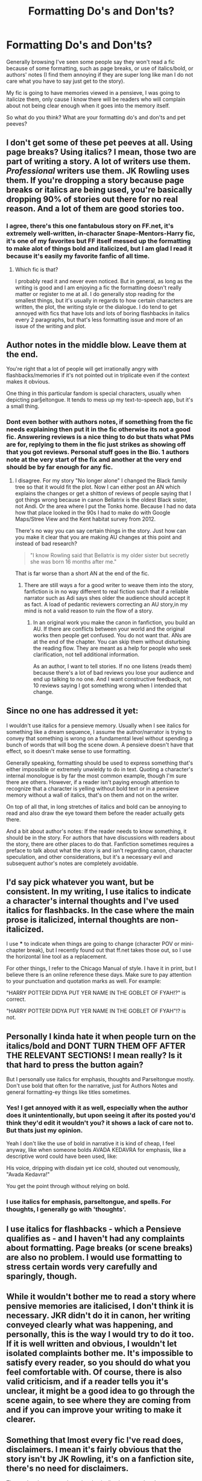 #+TITLE: Formatting Do's and Don'ts?

* Formatting Do's and Don'ts?
:PROPERTIES:
:Author: Irulantk
:Score: 5
:DateUnix: 1515462877.0
:DateShort: 2018-Jan-09
:END:
Generally browsing I've seen some people say they won't read a fic because of some formatting, such as page breaks, or use of italics/bold, or authors' notes (I find them annoying if they are super long like man I do not care what you have to say just get to the story).

My fic is going to have memories viewed in a pensieve, I was going to italicize them, only cause I know there will be readers who will complain about not being clear enough when it goes into the memory itself.

So what do you think? What are your formatting do's and don'ts and pet peeves?


** I don't get some of these pet peeves at all. Using page breaks? Using italics? I mean, those two are part of writing a story. A lot of writers use them. /Professional/ writers use them. JK Rowling uses them. If you're dropping a story because page breaks or italics are being used, you're basically dropping 90% of stories out there for no real reason. And a lot of them are good stories too.
:PROPERTIES:
:Author: kyella14
:Score: 12
:DateUnix: 1515465370.0
:DateShort: 2018-Jan-09
:END:

*** I agree, there's this one fantabulous story on FF.net, it's extremely well-written, in-character Snape-Mentors-Harry fic, it's one of my favorites but FF itself messed up the formatting to make alot of things bold and italicized, but I am glad I read it because it's easily my favorite fanfic of all time.
:PROPERTIES:
:Author: Irulantk
:Score: 3
:DateUnix: 1515466925.0
:DateShort: 2018-Jan-09
:END:

**** Which fic is that?

I probably read it and never even noticed. But in general, as long as the writing is good and I am enjoying a fic the formatting doesn't really matter or register to me at all. I do generally stop reading for the smallest things, but it's usually in regards to how certain characters are written, the plot, the writing style or the dialogue. I do tend to get annoyed with fics that have lots and lots of boring flashbacks in italics every 2 paragraphs, but that's less formatting issue and more of an issue of the writing and plot.
:PROPERTIES:
:Author: dehue
:Score: 1
:DateUnix: 1515525660.0
:DateShort: 2018-Jan-09
:END:


** Author notes in the middle blow. Leave them at the end.

You're right that a lot of people will get irrationally angry with flashbacks/memories if it's not pointed out in triplicate even if the context makes it obvious.

One thing in this particular fandom is special characters, usually when depicting par§eltongue. It tends to mess up my text-to-speech app, but it's a small thing.
:PROPERTIES:
:Author: Incubix
:Score: 5
:DateUnix: 1515470201.0
:DateShort: 2018-Jan-09
:END:

*** Dont even bother with authors notes, if something from the fic needs explaining then put it in the fic otherwise its not a good fic. Answering reviews is a nice thing to do but thats what PMs are for, replying to them in the fic just strikes as showing off that you got reviews. Personal stuff goes in the Bio. 1 authors note at the very start of the fix and another at the very end should be by far enough for any fic.
:PROPERTIES:
:Author: Ironworkshop
:Score: -1
:DateUnix: 1515514471.0
:DateShort: 2018-Jan-09
:END:

**** I disagree. For my story "No longer alone" I changed the Black family tree so that it would fit the plot. Now I can either post an AN which explains the changes or get a shitton of reviews of people saying that I got things wrong because in canon Bellatrix is the oldest Black sister, not Andi. Or the area where I put the Tonks home. Because I had no data how that place looked in the 90s I had to make do with Google Maps/Stree View and the Kent habitat survey from 2012.

There's no way you can say certain things in the story. Just how can you make it clear that you are making AU changes at this point and instead of bad research?

#+begin_quote
  "I know Rowling said that Bellatrix is my older sister but secretly she was born 16 months after me."
#+end_quote

That is far worse than a short AN at the end of the fic.
:PROPERTIES:
:Author: Hellstrike
:Score: 2
:DateUnix: 1515541803.0
:DateShort: 2018-Jan-10
:END:

***** There are still ways a for a good writer to weave them into the story, fanfiction is in no way different to real fiction such that if a reliable narrator such as Adi says shes older the audience should accept it as fact. A load of pedantic reviewers correcting an AU story,in my mind is not a valid reason to ruin the flow of a story.
:PROPERTIES:
:Author: Ironworkshop
:Score: 0
:DateUnix: 1515542235.0
:DateShort: 2018-Jan-10
:END:

****** In an original work you make the canon in fanfiction, you build an AU. If there are conflicts between your world and the original works then people get confused. You do not want that. ANs are at the end of the chapter. You can skip them without disturbing the reading flow. They are meant as a help for people who seek clarification, not tell additional information.

As an author, I want to tell stories. If no one listens (reads them) because there's a lot of bad reviews you lose your audience and end up talking to no one. And I want constructive feedback, not 10 reviews saying I got something wrong when I intended that change.
:PROPERTIES:
:Author: Hellstrike
:Score: 1
:DateUnix: 1515542790.0
:DateShort: 2018-Jan-10
:END:


** Since no one has addressed it yet:

I wouldn't use italics for a pensieve memory. Usually when I see italics for something like a dream sequence, I assume the author/narrator is trying to convey that something is wrong on a fundamental level without spending a bunch of words that will bog the scene down. A pensieve doesn't have that effect, so it doesn't make sense to use formatting.

Generally speaking, formatting should be used to express something that's either impossible or extremely unwieldy to do in text. Quoting a character's internal monologue is by far the most common example, though I'm sure there are others. However, if a reader isn't paying enough attention to recognize that a character is yelling without bold text or in a pensieve memory without a wall of italics, that's on them and not on the writer.

On top of all that, in long stretches of italics and bold can be annoying to read and also draw the eye toward them before the reader actually gets there.

And a bit about author's notes: If the reader needs to know something, it should be in the story. For authors that have discussions with readers about the story, there are other places to do that. Fanfiction sometimes requires a preface to talk about what the story is and isn't regarding canon, character speculation, and other considerations, but it's a necessary evil and subsequent author's notes are completely avoidable.
:PROPERTIES:
:Author: DaniScribe
:Score: 2
:DateUnix: 1515481651.0
:DateShort: 2018-Jan-09
:END:


** I'd say pick whatever you want, but be consistent. In my writing, I use italics to indicate a character's internal thoughts and I've used italics for flashbacks. In the case where the main prose is italicized, internal thoughts are non-italicized.

I use *** to indicate when things are going to change (character POV or mini-chapter break), but I recently found out that ff.net takes those out, so I use the horizontal line tool as a replacement.

For other things, I refer to the Chicago Manual of style. I have it in print, but I believe there is an online reference these days. Make sure to pay attention to your punctuation and quotation marks as well. For example:

"HARRY POTTER! DIDYA PUT YER NAME IN THE GOBLET OF FYAH!?" is correct.

"HARRY POTTER! DIDYA PUT YER NAME IN THE GOBLET OF FYAH"!? is not.
:PROPERTIES:
:Author: jenorama_CA
:Score: 2
:DateUnix: 1515468567.0
:DateShort: 2018-Jan-09
:END:


** Personally I kinda hate it when people turn on the italics/bold and DONT TURN THEM OFF AFTER THE RELEVANT SECTIONS! I mean really? Is it that hard to press the button again?

But I personally use italics for emphasis, thoughts and Parseltongue mostly. Don't use bold that often for the narrative, just for Authors Notes and general formatting-ey things like titles sometimes.
:PROPERTIES:
:Author: PixelKind
:Score: 1
:DateUnix: 1515469066.0
:DateShort: 2018-Jan-09
:END:

*** Yes! I get annoyed with it as well, especially when the author does it unintentionally, but upon seeing it after its posted you'd think they'd edit it wouldn't you? it shows a lack of care not to. But thats just my opinion.

Yeah I don't like the use of bold in narrative it is kind of cheap, I feel anyway, like when someone bolds AVADA KEDAVRA for emphasis, like a descriptive word could have been used, like:

His voice, dripping with disdain yet ice cold, shouted out venomously, "Avada Kedavra!"

You get the point through without relying on bold.
:PROPERTIES:
:Author: Irulantk
:Score: 2
:DateUnix: 1515469822.0
:DateShort: 2018-Jan-09
:END:


*** I use italics for emphasis, parseltongue, and spells. For thoughts, I generally go with 'thoughts'.
:PROPERTIES:
:Author: Jahoan
:Score: 1
:DateUnix: 1515520970.0
:DateShort: 2018-Jan-09
:END:


** I use italics for flashbacks - which a Pensieve qualifies as - and I haven't had any complaints about formatting. Page breaks (or scene breaks) are also no problem. I would use formatting to stress certain words very carefully and sparingly, though.
:PROPERTIES:
:Author: Starfox5
:Score: 1
:DateUnix: 1515490979.0
:DateShort: 2018-Jan-09
:END:


** While it wouldn't bother me to read a story where pensive memories are italicised, I don't think it is necessary. JKR didn't do it in canon, her writing conveyed clearly what was happening, and personally, this is the way I would try to do it too. If it is well written and obvious, I wouldn't let isolated complaints bother me. It's impossible to satisfy every reader, so you should do what you feel comfortable with. Of course, there is also valid criticism, and if a reader tells you it's unclear, it might be a good idea to go through the scene again, to see where they are coming from and if you can improve your writing to make it clearer.
:PROPERTIES:
:Author: cheo_
:Score: 1
:DateUnix: 1515590011.0
:DateShort: 2018-Jan-10
:END:


** Something that lmost every fic I've read does, disclaimers. I mean it's fairly obvious that the story isn't by JK Rowling, it's on a fanfiction site, there's no need for disclaimers.

That and author notes where they basically give away the plot.
:PROPERTIES:
:Author: geek_of_nature
:Score: 1
:DateUnix: 1515760757.0
:DateShort: 2018-Jan-12
:END:
